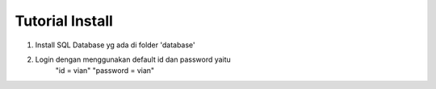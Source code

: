 ###################
Tutorial Install
###################

1. Install SQL Database yg ada di folder 'database'
2. Login dengan menggunakan default id dan password yaitu 
	"id = vian"
	"password = vian"